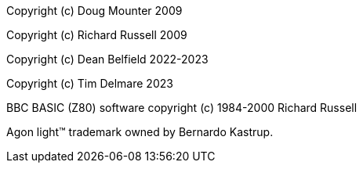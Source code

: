 Copyright (c) Doug Mounter 2009

Copyright (c) Richard Russell 2009

Copyright (c) Dean Belfield 2022-2023

Copyright (c) Tim Delmare 2023

BBC BASIC (Z80) software copyright (c) 1984-2000 Richard Russell

Agon light™ trademark owned by Bernardo Kastrup.
